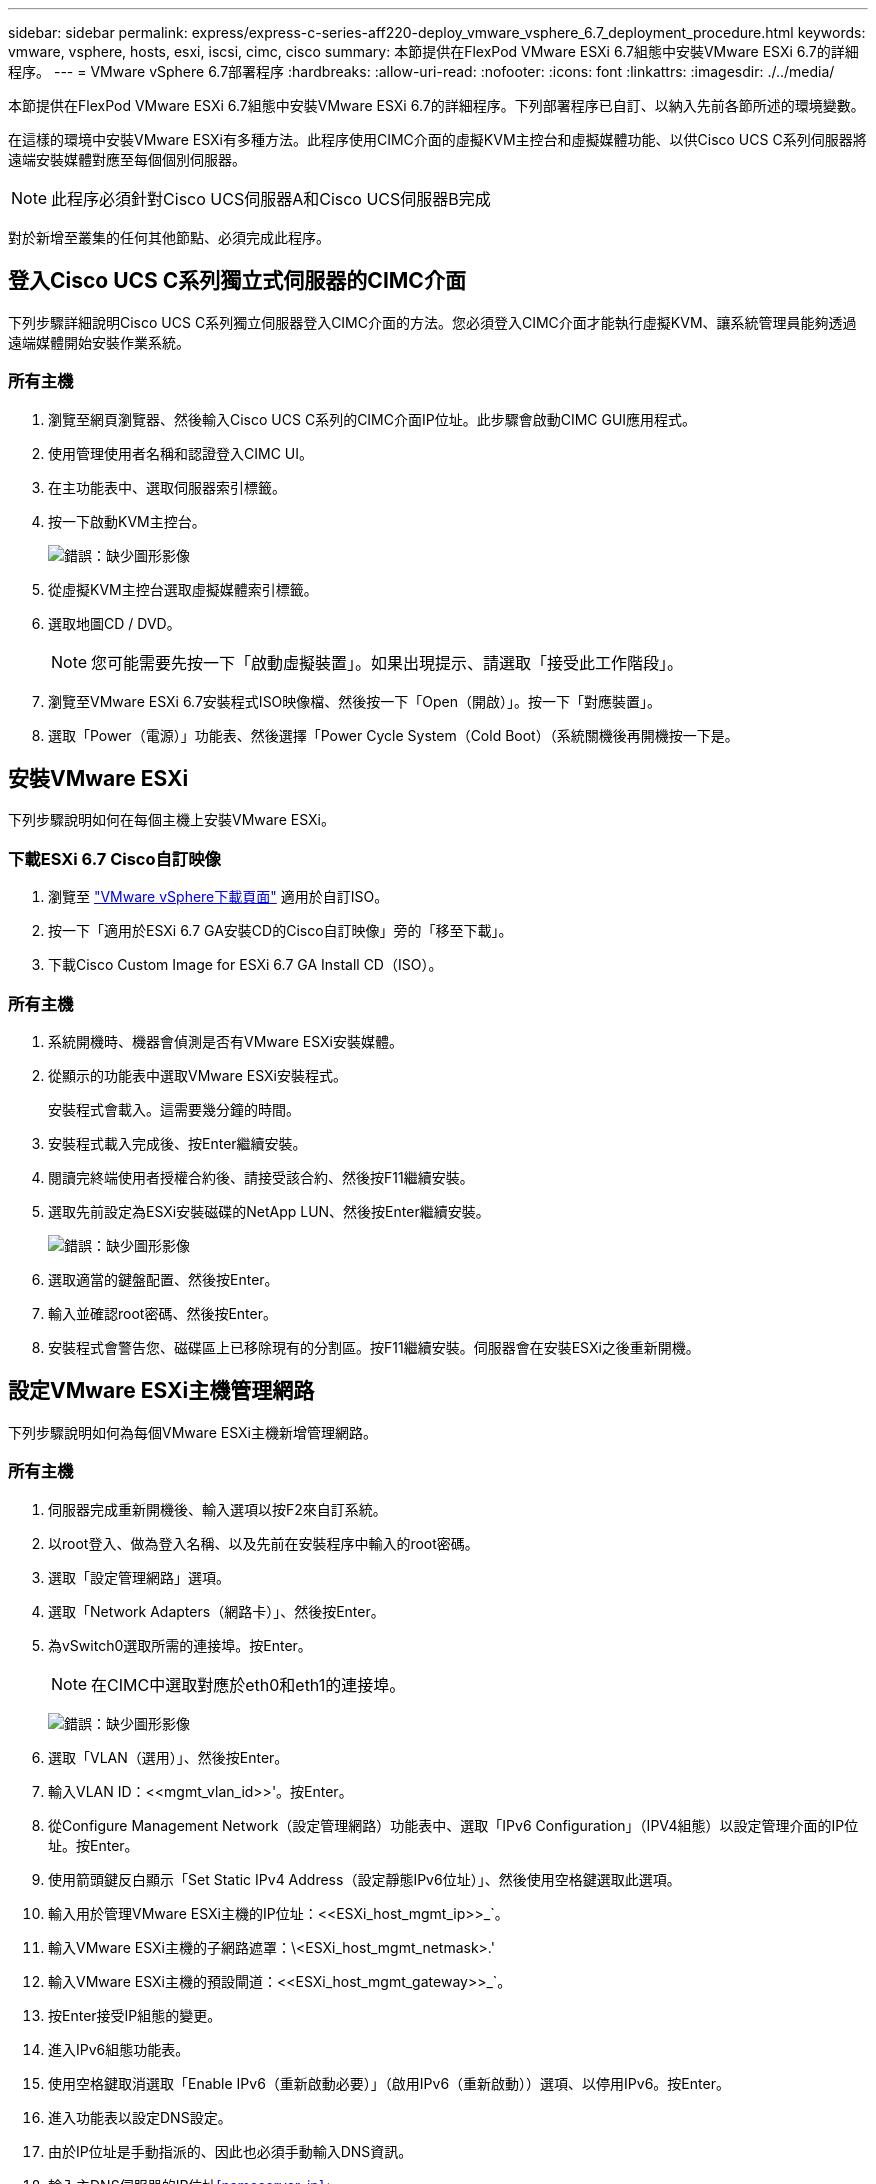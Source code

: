 ---
sidebar: sidebar 
permalink: express/express-c-series-aff220-deploy_vmware_vsphere_6.7_deployment_procedure.html 
keywords: vmware, vsphere, hosts, esxi, iscsi, cimc, cisco 
summary: 本節提供在FlexPod VMware ESXi 6.7組態中安裝VMware ESXi 6.7的詳細程序。 
---
= VMware vSphere 6.7部署程序
:hardbreaks:
:allow-uri-read: 
:nofooter: 
:icons: font
:linkattrs: 
:imagesdir: ./../media/


[role="lead"]
本節提供在FlexPod VMware ESXi 6.7組態中安裝VMware ESXi 6.7的詳細程序。下列部署程序已自訂、以納入先前各節所述的環境變數。

在這樣的環境中安裝VMware ESXi有多種方法。此程序使用CIMC介面的虛擬KVM主控台和虛擬媒體功能、以供Cisco UCS C系列伺服器將遠端安裝媒體對應至每個個別伺服器。


NOTE: 此程序必須針對Cisco UCS伺服器A和Cisco UCS伺服器B完成

對於新增至叢集的任何其他節點、必須完成此程序。



== 登入Cisco UCS C系列獨立式伺服器的CIMC介面

下列步驟詳細說明Cisco UCS C系列獨立伺服器登入CIMC介面的方法。您必須登入CIMC介面才能執行虛擬KVM、讓系統管理員能夠透過遠端媒體開始安裝作業系統。



=== 所有主機

. 瀏覽至網頁瀏覽器、然後輸入Cisco UCS C系列的CIMC介面IP位址。此步驟會啟動CIMC GUI應用程式。
. 使用管理使用者名稱和認證登入CIMC UI。
. 在主功能表中、選取伺服器索引標籤。
. 按一下啟動KVM主控台。
+
image:express-c-series-aff220-deploy_image21.png["錯誤：缺少圖形影像"]

. 從虛擬KVM主控台選取虛擬媒體索引標籤。
. 選取地圖CD / DVD。
+

NOTE: 您可能需要先按一下「啟動虛擬裝置」。如果出現提示、請選取「接受此工作階段」。

. 瀏覽至VMware ESXi 6.7安裝程式ISO映像檔、然後按一下「Open（開啟）」。按一下「對應裝置」。
. 選取「Power（電源）」功能表、然後選擇「Power Cycle System（Cold Boot）（系統關機後再開機按一下是。




== 安裝VMware ESXi

下列步驟說明如何在每個主機上安裝VMware ESXi。



=== 下載ESXi 6.7 Cisco自訂映像

. 瀏覽至 https://my.vmware.com/web/vmware/info/slug/datacenter_cloud_infrastructure/vmware_vsphere/6_7["VMware vSphere下載頁面"^] 適用於自訂ISO。
. 按一下「適用於ESXi 6.7 GA安裝CD的Cisco自訂映像」旁的「移至下載」。
. 下載Cisco Custom Image for ESXi 6.7 GA Install CD（ISO）。




=== 所有主機

. 系統開機時、機器會偵測是否有VMware ESXi安裝媒體。
. 從顯示的功能表中選取VMware ESXi安裝程式。
+
安裝程式會載入。這需要幾分鐘的時間。

. 安裝程式載入完成後、按Enter繼續安裝。
. 閱讀完終端使用者授權合約後、請接受該合約、然後按F11繼續安裝。
. 選取先前設定為ESXi安裝磁碟的NetApp LUN、然後按Enter繼續安裝。
+
image:express-c-series-aff220-deploy_image22.png["錯誤：缺少圖形影像"]

. 選取適當的鍵盤配置、然後按Enter。
. 輸入並確認root密碼、然後按Enter。
. 安裝程式會警告您、磁碟區上已移除現有的分割區。按F11繼續安裝。伺服器會在安裝ESXi之後重新開機。




== 設定VMware ESXi主機管理網路

下列步驟說明如何為每個VMware ESXi主機新增管理網路。



=== 所有主機

. 伺服器完成重新開機後、輸入選項以按F2來自訂系統。
. 以root登入、做為登入名稱、以及先前在安裝程序中輸入的root密碼。
. 選取「設定管理網路」選項。
. 選取「Network Adapters（網路卡）」、然後按Enter。
. 為vSwitch0選取所需的連接埠。按Enter。
+

NOTE: 在CIMC中選取對應於eth0和eth1的連接埠。

+
image:express-c-series-aff220-deploy_image23.png["錯誤：缺少圖形影像"]

. 選取「VLAN（選用）」、然後按Enter。
. 輸入VLAN ID：\<<mgmt_vlan_id>>'。按Enter。
. 從Configure Management Network（設定管理網路）功能表中、選取「IPv6 Configuration」（IPV4組態）以設定管理介面的IP位址。按Enter。
. 使用箭頭鍵反白顯示「Set Static IPv4 Address（設定靜態IPv6位址）」、然後使用空格鍵選取此選項。
. 輸入用於管理VMware ESXi主機的IP位址：\<<ESXi_host_mgmt_ip>>_`。
. 輸入VMware ESXi主機的子網路遮罩：\<ESXi_host_mgmt_netmask>.'
. 輸入VMware ESXi主機的預設閘道：\<<ESXi_host_mgmt_gateway>>_`。
. 按Enter接受IP組態的變更。
. 進入IPv6組態功能表。
. 使用空格鍵取消選取「Enable IPv6（重新啟動必要）」（啟用IPv6（重新啟動））選項、以停用IPv6。按Enter。
. 進入功能表以設定DNS設定。
. 由於IP位址是手動指派的、因此也必須手動輸入DNS資訊。
. 輸入主DNS伺服器的IP位址<<nameserver_ip>>」
. （選用）輸入次要DNS伺服器的IP位址。
. 輸入VMware ESXi主機名稱的FQDN：<<esxi_host_fqdn>>」
. 按Enter接受DNS組態的變更。
. 按Esc鍵退出「設定管理網路」子功能表。
. 按Y確認變更、然後重新啟動伺服器。
. 按Esc鍵登出VMware主控台。




== 設定ESXi主機

您需要下表中的資訊來設定每個ESXi主機。

|===
| 詳細資料 | 價值 


| ESXi主機名稱 |  


| ESXi主機管理IP |  


| ESXi主機管理遮罩 |  


| ESXi主機管理閘道 |  


| ESXi主機NFS IP |  


| ESXi主機NFS遮罩 |  


| ESXi主機NFS閘道 |  


| ESXi主機vMotion IP |  


| ESXi主機vMotion遮罩 |  


| ESXi主機vMotion閘道 |  


| ESXi主機iSCSI-A IP |  


| ESXi主機iSCSI遮罩 |  


| ESXi主機iSCSI閘道 |  


| ESXi主機iSCSI-B IP |  


| ESXi主機iSCSI-B遮罩 |  


| ESXi主機iSCSI-B閘道 |  
|===


=== 登入ESXi主機

. 在網頁瀏覽器中開啟主機的管理IP位址。
. 使用root帳戶和您在安裝過程中指定的密碼登入ESXi主機。
. 閱讀有關VMware客戶體驗改善方案的聲明。選取適當的回應後、按一下「OK（確定）」。




=== 設定iSCSI開機

. 選取左側的「Networking（網路）」。
. 在右側、選取「Virtual Switches（虛擬交換器）」索引標籤。
+
image:express-c-series-aff220-deploy_image24.png["錯誤：缺少圖形影像"]

. 按一下「iScsiBootvSwitch」。
. 選取「編輯設定」。
. 將MTU變更為9000、然後按一下「Save（儲存）」。
. 按一下左側導覽窗格中的「Networking（網路）」、返回「Virtual Switches（虛擬交換器）」索引標
. 按一下新增標準虛擬交換器。
. 提供名稱「iScsiBootvSwitch-B」作為vSwitch名稱。
+
** 將MTU設為9000。
** 從Uplink 1選項中選取vmnic3。
** 按一下「新增」
+

NOTE: 在此組態中、vmnic2和vmnic3用於iSCSI開機。如果ESXi主機中有其他NIC、則可能有不同的vmnic編號。若要確認哪些NIC用於iSCSI開機、請將CIMC中iSCSI vNIC上的MAC位址與ESXi中的vmnics配對。



. 在中央窗格中、選取[VMkernel NIC（VMkernel NIC）]索引標籤。
. 選取新增VMkernel NIC。
+
** 指定新的連接埠群組名稱「iScsiBootPG-B」。
** 選取虛擬交換器的iScsiBootvSwitch-B。
** 在VLAN ID中輸入「\<<iscsib_vlan_id>>」。
** 將MTU變更為9000。
** 展開「IPv4設定」。
** 選取「靜態組態」。
** 在「Address（位址）」中輸入「<<var_hosta_iscsib_ip>>」。
** 輸入「」<<var_hosta_iscsib_mask>>表示子網路遮罩。
** 按一下「建立」。
+
image:express-c-series-aff220-deploy_image25.png["錯誤：缺少圖形影像"]

+

NOTE: 將「iScsiBootPG - A」上的MTU設為9000







=== 設定iSCSI多重路徑

若要在ESXi主機上設定iSCSI多重路徑、請完成下列步驟：

. 在左側導覽窗格中選取儲存設備。按一下介面卡。
. 選取iSCSI軟體介面卡、然後按一下「Configure iSCSI（設定iSCSI）」。
+
image:express-c-series-aff220-deploy_image26.png["錯誤：缺少圖形影像"]

. 按一下「動態目標」下的「新增動態目標」。
+
image:express-c-series-aff220-deploy_image27.png["錯誤：缺少圖形影像"]

. 輸入IP位址「iSCSI_lif01a」。
+
** 重複執行IP位址「iSCSI_lif01b」、「iSCSI_lif02a」和「iSCSI_lif02b」。
** 按一下儲存組態。
+
image:express-c-series-aff220-deploy_image28.png["錯誤：缺少圖形影像"]






NOTE: 您可以在NetApp叢集上執行「network interface show」命令、或查看OnCommand 「NetApp System Manager」中的「Network Interfaces」（網路介面）索引標籤、找到iSCSI LIF IP位址。



=== 設定ESXi主機

. 在左側導覽窗格中、選取「Networking（網路）」。
. 選取vSwitch0。
+
image:express-c-series-aff220-deploy_image29.png["錯誤：缺少圖形影像"]

. 選取編輯設定。
. 將MTU變更為9000。
. 展開「NIC Teaming（NIC群組）」、並確認vmnic0和vmnic1均設定為作用中。




=== 設定連接埠群組和VMkernel NIC

. 在左側導覽窗格中、選取「Networking（網路）」。
. 以滑鼠右鍵按一下「連接埠群組」索引標籤
+
image:express-c-series-aff220-deploy_image30.png["錯誤：缺少圖形影像"]

. 在VM Network上按一下滑鼠右鍵、然後選取Edit（編輯）。將VLAN ID變更為「」。
. 按一下新增連接埠群組。
+
** 將連接埠群組命名為「GMT-Network」。
** 輸入「\<<mgmt_vlan->>」作為VLAN ID。
** 確定已選取vSwitch0。
** 按一下「新增」


. 單擊[VMkernel NIC（VMkernel NIC）]選項卡
+
image:express-c-series-aff220-deploy_image31.png["錯誤：缺少圖形影像"]

. 選取新增VMkernel NIC。
+
** 選取「新增連接埠群組」。
** 將連接埠群組命名為「NFS-Network」。
** 輸入「<nfs_vlan_id>>'作為VLAN ID。
** 將MTU變更為9000。
** 展開「IPv4設定」。
** 選取「靜態組態」。
** 在「Address（位址）」中輸入「\<<var_hosta_nfs_ip>>」。
** 輸入「」<<var_hosta_nfs_mask>>表示子網路遮罩。
** 按一下「建立」。
+
image:express-c-series-aff220-deploy_image32.png["錯誤：缺少圖形影像"]



. 重複此程序以建立VMotion VMkernel連接埠。
. 選取新增VMkernel NIC。
+
.. 選取「新增連接埠群組」。
.. 將連接埠群組命名為vMotion。
.. 在VLAN ID中輸入「\<<VMotion_vlan_id>>」。
.. 將MTU變更為9000。
.. 展開「IPv4設定」。
.. 選取「靜態組態」。
.. 在「Address（位址）」中輸入「\<<var_hosta_vMotion _ip>>」。
.. 輸入「」<<var_hosta_vMotion遮罩>>'作為子網路遮罩。
.. 確保在「IPv4設定」之後選取「vMotion」核取方塊。
+
image:express-c-series-aff220-deploy_image33.png["錯誤：缺少圖形影像"]

+

NOTE: 有許多方法可以設定ESXi網路、包括在授權允許的情況下使用VMware vSphere分散式交換器。如果需要替代的網路組態FlexPod 來滿足業務需求、則支援使用此功能。







==== 掛載第一個資料存放區

第一個要掛載的資料存放區是用於虛擬機器的infra_datastore_1資料存放區、以及用於虛擬機器交換檔案的infra_swap資料存放區。

. 按一下左導覽窗格中的「Storage（儲存設備）」、然後按一下「New Datastore（新增
+
image:express-c-series-aff220-deploy_image34.png["錯誤：缺少圖形影像"]

. 選取「掛載NFS資料存放區」。
+
image:express-c-series-aff220-deploy_image35.png["錯誤：缺少圖形影像"]

. 接著、在「提供NFS掛載詳細資料」頁面中輸入下列資訊：
+
** 名稱：「infra_datastore_1」
** NFS伺服器：`\<<var_nodea_nfs_lif>>.'
** 共用：/infra_datastore_1
** 確定已選取NFS 3。


. 按一下「完成」。您可以在「近期工作」窗格中看到工作完成。
. 重複此程序以掛載infra_swap資料存放區：
+
** 名稱：「inba_swap」
** NFS伺服器：`\<<var_nodea_nfs_lif>>.'
** 分享：「/inforb_swap」
** 確定已選取NFS 3。






=== 設定NTP

若要為ESXi主機設定NTP、請完成下列步驟：

. 按一下左側導覽窗格中的「Manage（管理）」。選取右窗格中的「System（系統）」、然後按一下「Time & Date（時間與日期）」
+
image:express-c-series-aff220-deploy_image36.png["錯誤：缺少圖形影像"]

. 選取使用網路時間傳輸協定（啟用NTP用戶端）。
. 選取「以主機啟動並停止」作為NTP服務啟動原則。
. 輸入「\<<var_ntp >>」作為NTP伺服器。您可以設定多個NTP伺服器。
. 按一下儲存。
+
image:express-c-series-aff220-deploy_image37.png["錯誤：缺少圖形影像"]





=== 移動虛擬機器交換檔位置

這些步驟提供移動虛擬機器交換檔位置的詳細資料。

. 按一下左側導覽窗格中的「Manage（管理）」。在右窗格中選取「系統」、然後按一下「交換」。
+
image:express-c-series-aff220-deploy_image38.png["錯誤：缺少圖形影像"]

. 按一下「編輯設定」。從資料存放區選項中選取infra_swap。
+
image:express-c-series-aff220-deploy_image39.png["錯誤：缺少圖形影像"]

. 按一下儲存。




=== 安裝適用於VMware VAAI的NetApp NFS外掛程式1.0.20

若要安裝適用於VMware VAAI的NetApp NFS外掛程式1.0.20、請完成下列步驟。

. 輸入下列命令、確認VAAI已啟用：
+
....
esxcfg-advcfg -g /DataMover/HardwareAcceleratedMove
esxcfg-advcfg -g /DataMover/HardwareAcceleratedInit
....
+
如果啟用VAAI、這些命令會產生下列輸出：

+
....
~ #  esxcfg-advcfg -g /DataMover/HardwareAcceleratedMove
Value of HardwareAcceleratedMove is 1
~ # esxcfg-advcfg -g /DataMover/HardwareAcceleratedInit
Value of HardwareAcceleratedInit is 1
....
. 如果未啟用VAAI、請輸入下列命令以啟用VAAI：
+
....
esxcfg-advcfg -s 1 /DataMover/HardwareAcceleratedInit
esxcfg-advcfg -s 1 /DataMover/HardwareAcceleratedMove
....
+
這些命令會產生下列輸出：

+
....
~ # esxcfg-advcfg -s 1 /Data Mover/HardwareAcceleratedInit
Value of HardwareAcceleratedInit is 1
~ #  esxcfg-advcfg -s 1 /DataMover/HardwareAcceleratedMove
Value of HardwareAcceleratedMove is 1
....
. 下載適用於VMware VAAI的NetApp NFS外掛程式：
+
.. 前往 https://mysupport.netapp.com/NOW/download/software/nfs_plugin_vaai_esxi6/1.1.2/["軟體下載頁面"^]。
.. 向下捲動並按一下適用於VMware VAAI的NetApp NFS外掛程式。
.. 選取ESXi平台。
.. 下載最新外掛程式的離線套裝組合（.zip）或線上套裝組合（.vib）。


. 使用ESX CLI在ESXi主機上安裝外掛程式。
. 重新開機ESXi主機。
+
image:express-c-series-aff220-deploy_image40.png["錯誤：缺少圖形影像"]



link:express-c-series-aff220-deploy_install_vmware_vcenter_server_6.7.html["下一步：安裝VMware vCenter Server 6.7"]
